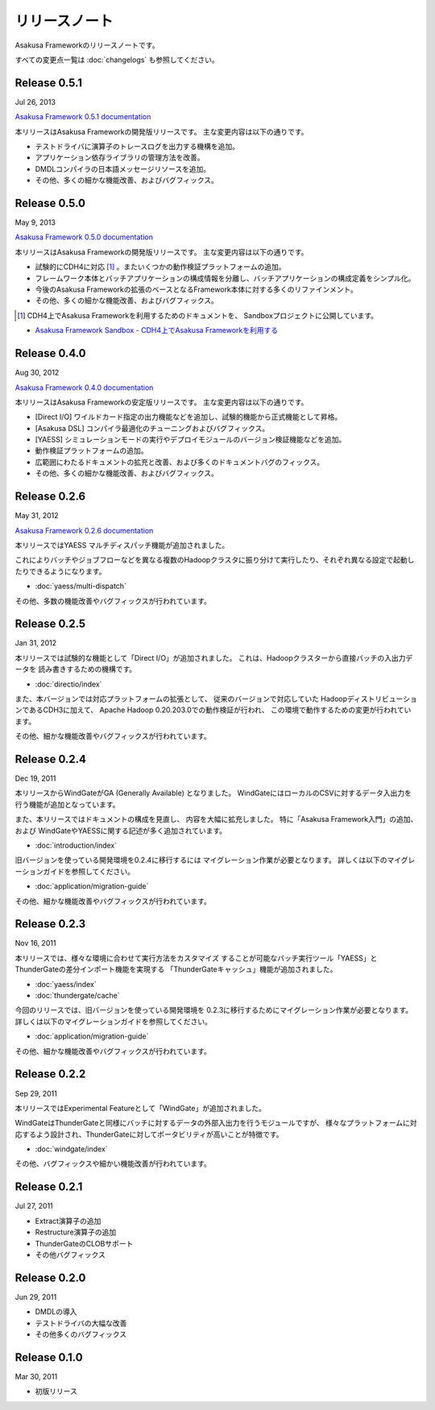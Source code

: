 ==============
リリースノート
==============
Asakusa Frameworkのリリースノートです。

すべての変更点一覧は :doc:`changelogs` も参照してください。

Release 0.5.1
=============
Jul 26, 2013

`Asakusa Framework 0.5.1 documentation`_

..  _`Asakusa Framework 0.5.1 documentation`: http://asakusafw.s3.amazonaws.com/documents/0.5.1/release/ja/html/index.html

本リリースはAsakusa Frameworkの開発版リリースです。
主な変更内容は以下の通りです。

* テストドライバに演算子のトレースログを出力する機構を追加。
* アプリケーション依存ライブラリの管理方法を改善。
* DMDLコンパイラの日本語メッセージリソースを追加。
* その他、多くの細かな機能改善、およびバグフィックス。

Release 0.5.0
=============
May 9, 2013

`Asakusa Framework 0.5.0 documentation`_

..  _`Asakusa Framework 0.5.0 documentation`: http://asakusafw.s3.amazonaws.com/documents/0.5.0/release/ja/html/index.html

本リリースはAsakusa Frameworkの開発版リリースです。
主な変更内容は以下の通りです。

* 試験的にCDH4に対応 [#]_ 。またいくつかの動作検証プラットフォームの追加。
* フレームワーク本体とバッチアプリケーションの構成情報を分離し、バッチアプリケーションの構成定義をシンプル化。
* 今後のAsakusa Frameworkの拡張のベースとなるFramework本体に対する多くのリファインメント。
* その他、多くの細かな機能改善、およびバグフィックス。

..  [#] CDH4上でAsakusa Frameworkを利用するためのドキュメントを、 Sandboxプロジェクトに公開しています。

* `Asakusa Framework Sandbox - CDH4上でAsakusa Frameworkを利用する`_

..  _`Asakusa Framework Sandbox - CDH4上でAsakusa Frameworkを利用する`: http://asakusafw.s3.amazonaws.com/documents/sandbox/ja/html/administration/asakusa-on-cdh4.html

Release 0.4.0
=============
Aug 30, 2012

`Asakusa Framework 0.4.0 documentation`_

..  _`Asakusa Framework 0.4.0 documentation`: http://asakusafw.s3.amazonaws.com/documents/0.4.0/release/ja/html/index.html

本リリースはAsakusa Frameworkの安定版リリースです。
主な変更内容は以下の通りです。

* [Direct I/O] ワイルドカード指定の出力機能などを追加し、試験的機能から正式機能として昇格。
* [Asakusa DSL] コンパイラ最適化のチューニングおよびバグフィックス。
* [YAESS] シミュレーションモードの実行やデプロイモジュールのバージョン検証機能などを追加。
* 動作検証プラットフォームの追加。
* 広範囲にわたるドキュメントの拡充と改善、および多くのドキュメントバグのフィックス。
* その他、多くの細かな機能改善、およびバグフィックス。

Release 0.2.6
=============
May 31, 2012

`Asakusa Framework 0.2.6 documentation`_

..  _`Asakusa Framework 0.2.6 documentation`: http://asakusafw.s3.amazonaws.com/documents/0.2/release/ja/html/index.html

本リリースではYAESS マルチディスパッチ機能が追加されました。

これによりバッチやジョブフローなどを異なる複数のHadoopクラスタに振り分けて実行したり、それぞれ異なる設定で起動したりできるようになります。

* :doc:`yaess/multi-dispatch`

その他、多数の機能改善やバグフィックスが行われています。 

Release 0.2.5
=============
Jan 31, 2012

本リリースでは試験的な機能として「Direct I/O」が追加されました。
これは、Hadoopクラスターから直接バッチの入出力データを
読み書きするための機構です。

* :doc:`directio/index`

また、本バージョンでは対応プラットフォームの拡張として、
従来のバージョンで対応していた
HadoopディストリビューションであるCDH3に加えて、
Apache Hadoop 0.20.203.0での動作検証が行われ、
この環境で動作するための変更が行われています。

その他、細かな機能改善やバグフィックスが行われています。

Release 0.2.4
=============
Dec 19, 2011

本リリースからWindGateがGA (Generally Available) となりました。
WindGateにはローカルのCSVに対するデータ入出力を行う機能が追加となっています。

また、本リリースではドキュメントの構成を見直し、
内容を大幅に拡充しました。
特に「Asakusa Framework入門」の追加、および
WindGateやYAESSに関する記述が多く追加されています。

* :doc:`introduction/index`

旧バージョンを使っている開発環境を0.2.4に移行するには
マイグレーション作業が必要となります。
詳しくは以下のマイグレーションガイドを参照してください。

* :doc:`application/migration-guide`

その他、細かな機能改善やバグフィックスが行われています。

Release 0.2.3
=============
Nov 16, 2011

本リリースでは、様々な環境に合わせて実行方法をカスタマイズ
することが可能なバッチ実行ツール「YAESS」と
ThunderGateの差分インポート機能を実現する
「ThunderGateキャッシュ」機能が追加されました。

* :doc:`yaess/index`
* :doc:`thundergate/cache`

今回のリリースでは、旧バージョンを使っている開発環境を
0.2.3に移行するためにマイグレーション作業が必要となります。
詳しくは以下のマイグレーションガイドを参照してください。

* :doc:`application/migration-guide`

その他、細かな機能改善やバグフィックスが行われています。

Release 0.2.2
=============
Sep 29, 2011

本リリースではExperimental Featureとして「WindGate」が追加されました。

WindGateはThunderGateと同様にバッチに対するデータの外部入出力を行うモジュールですが、
様々なプラットフォームに対応するよう設計され、ThunderGateに対してポータビリティが高いことが特徴です。

* :doc:`windgate/index`

その他、バグフィックスや細かい機能改善が行われています。

Release 0.2.1
=============
Jul 27, 2011

* Extract演算子の追加
* Restructure演算子の追加
* ThunderGateのCLOBサポート
* その他バグフィックス

Release 0.2.0
=============
Jun 29, 2011

* DMDLの導入
* テストドライバの大幅な改善
* その他多くのバグフィックス


Release 0.1.0
=============
Mar 30, 2011

* 初版リリース

